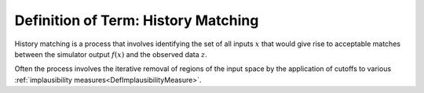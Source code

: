 .. _DefHistoryMatching:

Definition of Term: History Matching
====================================

History matching is a process that involves identifying the set of all
inputs :math:`x` that would give rise to acceptable matches between
the simulator output :math:`f(x)` and the observed data
:math:`z`.

Often the process involves the iterative removal of regions of the input
space by the application of cutoffs to various :ref:`implausibility
measures<DefImplausibilityMeasure>`.
